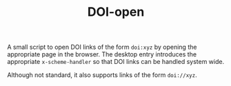 #+TITLE: DOI-open

A small script to open DOI links of the form ~doi:xyz~ by opening the
appropriate page in the browser.  The desktop entry introduces the appropriate
~x-scheme-handler~ so that DOI links can be handled system wide.

Although not standard, it also supports links of the form ~doi://xyz~.
